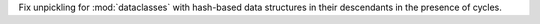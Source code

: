 Fix unpickling for :mod:`dataclasses` with hash-based data structures in their
descendants in the presence of cycles.
